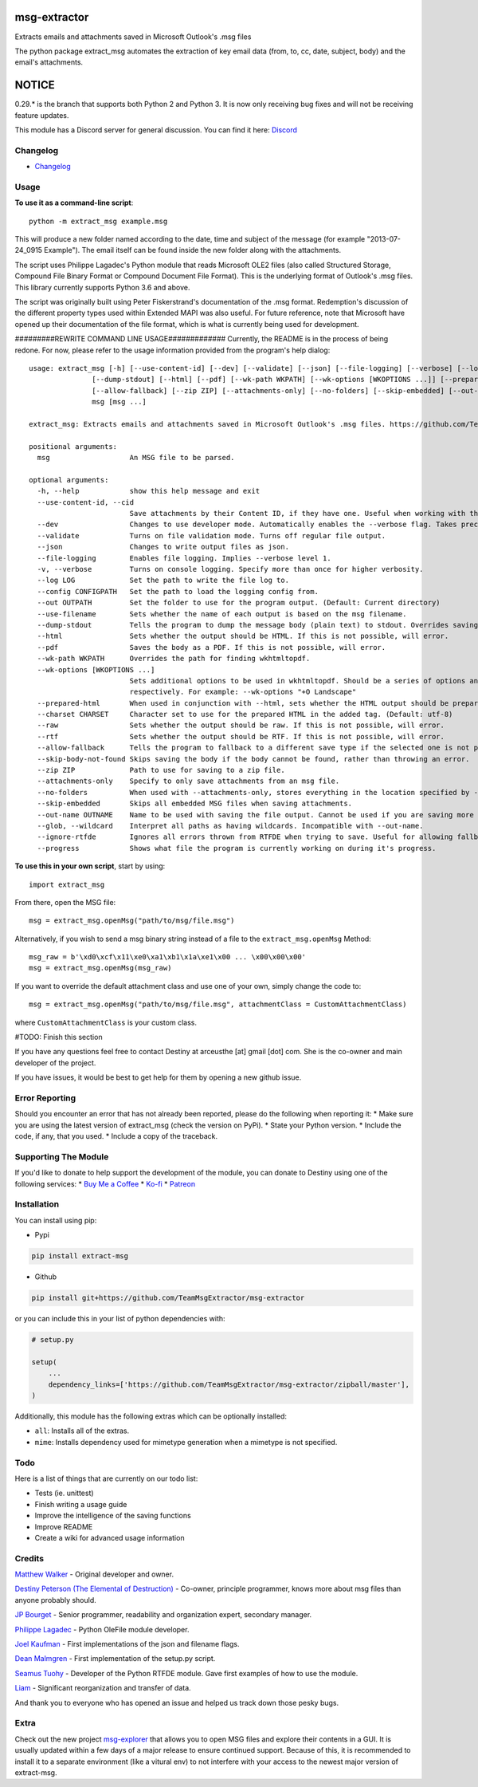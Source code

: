 |License: GPL v3| |PyPI3| |PyPI2|

msg-extractor
=============

Extracts emails and attachments saved in Microsoft Outlook's .msg files

The python package extract_msg automates the extraction of key email
data (from, to, cc, date, subject, body) and the email's attachments.

NOTICE
======
0.29.* is the branch that supports both Python 2 and Python 3. It is now only
receiving bug fixes and will not be receiving feature updates.

This module has a Discord server for general discussion. You can find it here:
`Discord`_


Changelog
---------
-  `Changelog <CHANGELOG.md>`__

Usage
-----

**To use it as a command-line script**:

::

     python -m extract_msg example.msg

This will produce a new folder named according to the date, time and
subject of the message (for example "2013-07-24_0915 Example"). The
email itself can be found inside the new folder along with the
attachments.

The script uses Philippe Lagadec's Python module that reads Microsoft
OLE2 files (also called Structured Storage, Compound File Binary Format
or Compound Document File Format). This is the underlying format of
Outlook's .msg files. This library currently supports Python 3.6 and above.

The script was originally built using Peter Fiskerstrand's documentation of the
.msg format. Redemption's discussion of the different property types used within
Extended MAPI was also useful. For future reference, note that Microsoft have
opened up their documentation of the file format, which is what is currently
being used for development.


#########REWRITE COMMAND LINE USAGE#############
Currently, the README is in the process of being redone. For now, please
refer to the usage information provided from the program's help dialog:
::

    usage: extract_msg [-h] [--use-content-id] [--dev] [--validate] [--json] [--file-logging] [--verbose] [--log LOG] [--config CONFIGPATH] [--out OUTPATH] [--use-filename]
                   [--dump-stdout] [--html] [--pdf] [--wk-path WKPATH] [--wk-options [WKOPTIONS ...]] [--prepared-html] [--charset CHARSET] [--raw] [--rtf]
                   [--allow-fallback] [--zip ZIP] [--attachments-only] [--no-folders] [--skip-embedded] [--out-name OUTNAME | --glob] [--ignore-rtfde] [--progress]
                   msg [msg ...]

    extract_msg: Extracts emails and attachments saved in Microsoft Outlook's .msg files. https://github.com/TeamMsgExtractor/msg-extractor

    positional arguments:
      msg                   An MSG file to be parsed.

    optional arguments:
      -h, --help            show this help message and exit
      --use-content-id, --cid
                            Save attachments by their Content ID, if they have one. Useful when working with the HTML body.
      --dev                 Changes to use developer mode. Automatically enables the --verbose flag. Takes precedence over the --validate flag.
      --validate            Turns on file validation mode. Turns off regular file output.
      --json                Changes to write output files as json.
      --file-logging        Enables file logging. Implies --verbose level 1.
      -v, --verbose         Turns on console logging. Specify more than once for higher verbosity.
      --log LOG             Set the path to write the file log to.
      --config CONFIGPATH   Set the path to load the logging config from.
      --out OUTPATH         Set the folder to use for the program output. (Default: Current directory)
      --use-filename        Sets whether the name of each output is based on the msg filename.
      --dump-stdout         Tells the program to dump the message body (plain text) to stdout. Overrides saving arguments.
      --html                Sets whether the output should be HTML. If this is not possible, will error.
      --pdf                 Saves the body as a PDF. If this is not possible, will error.
      --wk-path WKPATH      Overrides the path for finding wkhtmltopdf.
      --wk-options [WKOPTIONS ...]
                            Sets additional options to be used in wkhtmltopdf. Should be a series of options and values, replacing the - or -- in the beginning with + or ++,
                            respectively. For example: --wk-options "+O Landscape"
      --prepared-html       When used in conjunction with --html, sets whether the HTML output should be prepared for embedded attachments.
      --charset CHARSET     Character set to use for the prepared HTML in the added tag. (Default: utf-8)
      --raw                 Sets whether the output should be raw. If this is not possible, will error.
      --rtf                 Sets whether the output should be RTF. If this is not possible, will error.
      --allow-fallback      Tells the program to fallback to a different save type if the selected one is not possible.
      --skip-body-not-found Skips saving the body if the body cannot be found, rather than throwing an error.
      --zip ZIP             Path to use for saving to a zip file.
      --attachments-only    Specify to only save attachments from an msg file.
      --no-folders          When used with --attachments-only, stores everything in the location specified by --out. Incompatible with --out-name.
      --skip-embedded       Skips all embedded MSG files when saving attachments.
      --out-name OUTNAME    Name to be used with saving the file output. Cannot be used if you are saving more than one file.
      --glob, --wildcard    Interpret all paths as having wildcards. Incompatible with --out-name.
      --ignore-rtfde        Ignores all errors thrown from RTFDE when trying to save. Useful for allowing fallback to continue when an exception happens.
      --progress            Shows what file the program is currently working on during it's progress.

**To use this in your own script**, start by using:

::

     import extract_msg

From there, open the MSG file:

::

     msg = extract_msg.openMsg("path/to/msg/file.msg")

Alternatively, if you wish to send a msg binary string instead of a file
to the ``extract_msg.openMsg`` Method:

::

     msg_raw = b'\xd0\xcf\x11\xe0\xa1\xb1\x1a\xe1\x00 ... \x00\x00\x00'
     msg = extract_msg.openMsg(msg_raw)

If you want to override the default attachment class and use one of your
own, simply change the code to:

::

     msg = extract_msg.openMsg("path/to/msg/file.msg", attachmentClass = CustomAttachmentClass)

where ``CustomAttachmentClass`` is your custom class.

#TODO: Finish this section

If you have any questions feel free to contact Destiny at arceusthe [at]
gmail [dot] com. She is the co-owner and main developer of the project.

If you have issues, it would be best to get help for them by opening a
new github issue.

Error Reporting
---------------

Should you encounter an error that has not already been reported, please
do the following when reporting it: \* Make sure you are using the
latest version of extract_msg (check the version on PyPi). \* State your
Python version. \* Include the code, if any, that you used. \* Include a
copy of the traceback.

Supporting The Module
---------------------

If you'd like to donate to help support the development of the module, you can
donate to Destiny using one of the following services:
* `Buy Me a Coffee`_
* `Ko-fi`_
* `Patreon`_

Installation
------------

You can install using pip:

-  Pypi

.. code:: bash

       pip install extract-msg

-  Github

.. code:: sh

     pip install git+https://github.com/TeamMsgExtractor/msg-extractor

or you can include this in your list of python dependencies with:

.. code:: python

   # setup.py

   setup(
       ...
       dependency_links=['https://github.com/TeamMsgExtractor/msg-extractor/zipball/master'],
   )

Additionally, this module has the following extras which can be optionally
installed:

* ``all``: Installs all of the extras.
* ``mime``: Installs dependency used for mimetype generation when a mimetype is not specified.

Todo
----

Here is a list of things that are currently on our todo list:

* Tests (ie. unittest)
* Finish writing a usage guide
* Improve the intelligence of the saving functions
* Improve README
* Create a wiki for advanced usage information

Credits
-------

`Matthew Walker`_ - Original developer and owner.

`Destiny Peterson (The Elemental of Destruction)`_ - Co-owner, principle programmer, knows more about msg files than anyone probably should.

`JP Bourget`_ - Senior programmer, readability and organization expert, secondary manager.

`Philippe Lagadec`_ - Python OleFile module developer.

`Joel Kaufman`_ - First implementations of the json and filename flags.

`Dean Malmgren`_ - First implementation of the setup.py script.

`Seamus Tuohy`_ - Developer of the Python RTFDE module. Gave first examples of how to use the module.

`Liam`_ - Significant reorganization and transfer of data.

And thank you to everyone who has opened an issue and helped us track down those pesky bugs.

Extra
-----

Check out the new project `msg-explorer`_ that allows you to open MSG files and
explore their contents in a GUI. It is usually updated within a few days of a
major release to ensure continued support. Because of this, it is recommended to
install it to a separate environment (like a vitural env) to not interfere with
your access to the newest major version of extract-msg.

.. |License: GPL v3| image:: https://img.shields.io/badge/License-GPLv3-blue.svg
   :target: LICENSE.txt

.. |PyPI3| image:: https://img.shields.io/badge/pypi-0.36.5-blue.svg
   :target: https://pypi.org/project/extract-msg/0.36.5/

.. |PyPI2| image:: https://img.shields.io/badge/python-3.6+-brightgreen.svg
   :target: https://www.python.org/downloads/release/python-367/
.. _Matthew Walker: https://github.com/mattgwwalker
.. _Destiny Peterson (The Elemental of Destruction): https://github.com/TheElementalOfDestruction
.. _JP Bourget: https://github.com/punkrokk
.. _Philippe Lagadec: https://github.com/decalage2
.. _Dean Malmgren: https://github.com/deanmalmgren
.. _Joel Kaufman: https://github.com/joelkaufman
.. _Liam: https://github.com/LiamPM5
.. _Seamus Tuohy: https://github.com/seamustuohy
.. _Discord: https://discord.com/invite/B77McRmzdc
.. _Buy Me a Coffee: https://www.buymeacoffee.com/DestructionE
.. _Ko-fi: https://ko-fi.com/destructione
.. _Patreon: https://www.patreon.com/DestructionE
.. _msg-explorer: https://pypi.org/project/msg-explorer/
